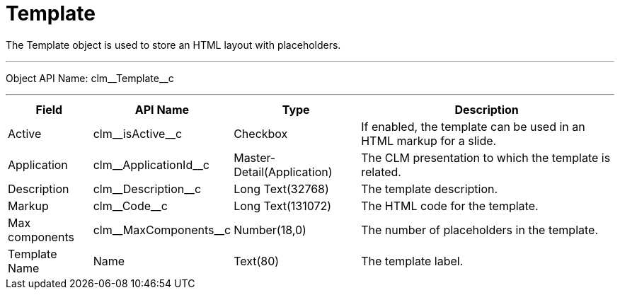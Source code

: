 = Template

The [.object]#Template# object is used to store an HTML layout with placeholders.

'''''

Object API Name: [.apiobject]#clm\__Template__c#

'''''

[cols="~,~,~,~"]
|===
|*Field* |*API Name* |*Type* |*Description*

|Active |[.apiobject]#clm\__isActive__c# |Checkbox |If enabled, the template can be used in an HTML markup for a slide.

|Application |[.apiobject]#clm\__ApplicationId__c# |Master-Detail(Application) |The CLM presentation to which the template is related.

|Description |[.apiobject]#clm\__Description__c# |Long Text(32768) |The template description.

|Markup |[.apiobject]#clm\__Code__c# |Long Text(131072) |The HTML code for the template.

|Max components |[.apiobject]#clm\__MaxComponents__c# |Number(18,0) |The number of placeholders in the template.

|Template Name |[.apiobject]#Name# |Text(80) |The template label.
|===
